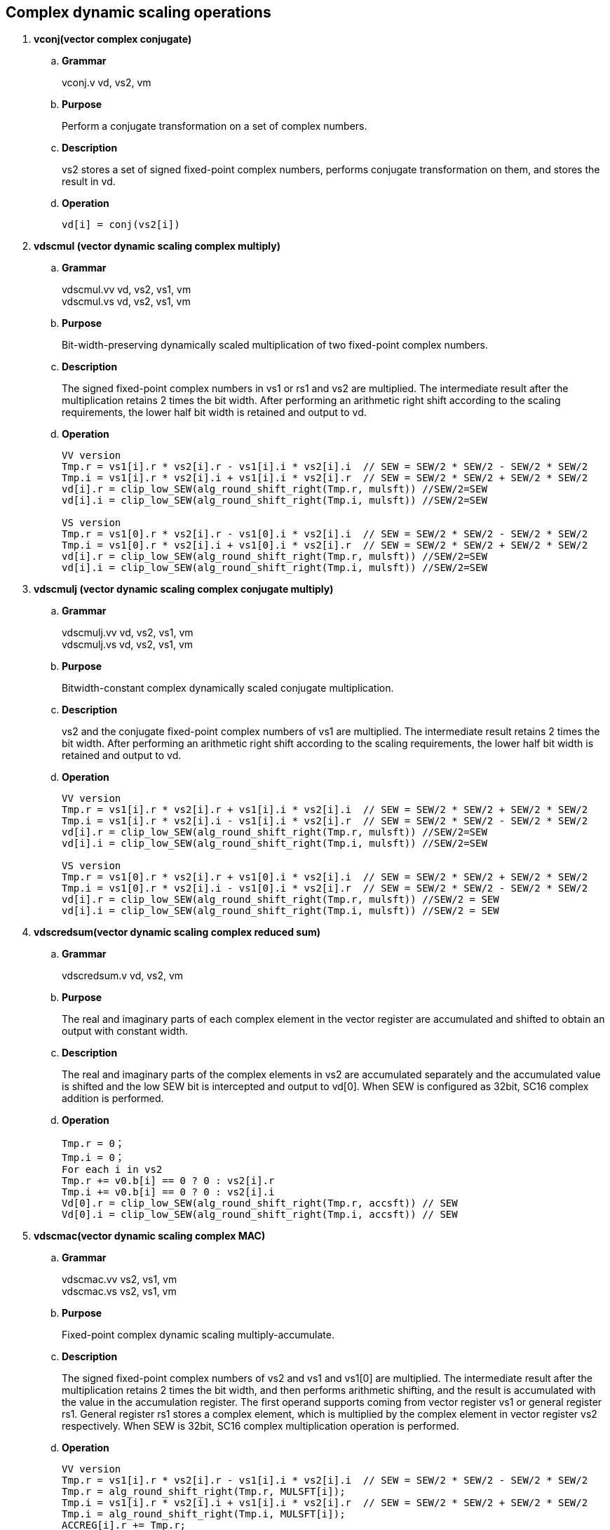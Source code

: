 [[chapter6]]
== Complex dynamic scaling operations

. *vconj(vector complex conjugate)*
+
.. *Grammar*
+
vconj.v vd, vs2, vm +

.. *Purpose*
+
Perform a conjugate transformation on a set of complex numbers.

.. *Description*
+
vs2 stores a set of signed fixed-point complex numbers, performs conjugate transformation on them, and stores the result in vd.

.. *Operation*
+
----
vd[i] = conj(vs2[i])
----

. *vdscmul (vector dynamic scaling complex multiply)*
+
.. *Grammar*
+
vdscmul.vv vd, vs2, vs1, vm +
vdscmul.vs vd, vs2, vs1, vm +

.. *Purpose*
+
Bit-width-preserving dynamically scaled multiplication of two fixed-point complex numbers.

.. *Description*
+
The signed fixed-point complex numbers in vs1 or rs1 and vs2 are multiplied. The intermediate result after the multiplication retains 2 times the bit width. After performing an arithmetic right shift according to the scaling requirements, the lower half bit width is retained and output to vd.

.. *Operation*
+
----
VV version
Tmp.r = vs1[i].r * vs2[i].r - vs1[i].i * vs2[i].i  // SEW = SEW/2 * SEW/2 - SEW/2 * SEW/2
Tmp.i = vs1[i].r * vs2[i].i + vs1[i].i * vs2[i].r  // SEW = SEW/2 * SEW/2 + SEW/2 * SEW/2
vd[i].r = clip_low_SEW(alg_round_shift_right(Tmp.r, mulsft)) //SEW/2=SEW
vd[i].i = clip_low_SEW(alg_round_shift_right(Tmp.i, mulsft)) //SEW/2=SEW

VS version
Tmp.r = vs1[0].r * vs2[i].r - vs1[0].i * vs2[i].i  // SEW = SEW/2 * SEW/2 - SEW/2 * SEW/2
Tmp.i = vs1[0].r * vs2[i].i + vs1[0].i * vs2[i].r  // SEW = SEW/2 * SEW/2 + SEW/2 * SEW/2
vd[i].r = clip_low_SEW(alg_round_shift_right(Tmp.r, mulsft)) //SEW/2=SEW
vd[i].i = clip_low_SEW(alg_round_shift_right(Tmp.i, mulsft)) //SEW/2=SEW
----


. *vdscmulj (vector dynamic scaling complex conjugate multiply)*
+
.. *Grammar*
+
vdscmulj.vv vd, vs2, vs1, vm +
vdscmulj.vs vd, vs2, vs1, vm +

.. *Purpose*
+
Bitwidth-constant complex dynamically scaled conjugate multiplication.

.. *Description*
+
vs2 and the conjugate fixed-point complex numbers of vs1 are multiplied. The intermediate result retains 2 times the bit width. After performing an arithmetic right shift according to the scaling requirements, the lower half bit width is retained and output to vd.

.. *Operation*
+
----
VV version
Tmp.r = vs1[i].r * vs2[i].r + vs1[i].i * vs2[i].i  // SEW = SEW/2 * SEW/2 + SEW/2 * SEW/2
Tmp.i = vs1[i].r * vs2[i].i - vs1[i].i * vs2[i].r  // SEW = SEW/2 * SEW/2 - SEW/2 * SEW/2
vd[i].r = clip_low_SEW(alg_round_shift_right(Tmp.r, mulsft)) //SEW/2=SEW
vd[i].i = clip_low_SEW(alg_round_shift_right(Tmp.i, mulsft)) //SEW/2=SEW

VS version
Tmp.r = vs1[0].r * vs2[i].r + vs1[0].i * vs2[i].i  // SEW = SEW/2 * SEW/2 + SEW/2 * SEW/2
Tmp.i = vs1[0].r * vs2[i].i - vs1[0].i * vs2[i].r  // SEW = SEW/2 * SEW/2 - SEW/2 * SEW/2
vd[i].r = clip_low_SEW(alg_round_shift_right(Tmp.r, mulsft)) //SEW/2 = SEW
vd[i].i = clip_low_SEW(alg_round_shift_right(Tmp.i, mulsft)) //SEW/2 = SEW
----

. *vdscredsum(vector dynamic scaling complex reduced sum)*
+
.. *Grammar*
+
vdscredsum.v vd, vs2, vm +

.. *Purpose*
+
The real and imaginary parts of each complex element in the vector register are accumulated and shifted to obtain an output with constant width.

.. *Description*
+
The real and imaginary parts of the complex elements in vs2 are accumulated separately and the accumulated value is shifted and the low SEW bit is intercepted and output to vd[0]. When SEW is configured as 32bit, SC16 complex addition is performed.

.. *Operation*
+
----
Tmp.r = 0；
Tmp.i = 0；
For each i in vs2 
Tmp.r += v0.b[i] == 0 ? 0 : vs2[i].r
Tmp.i += v0.b[i] == 0 ? 0 : vs2[i].i
Vd[0].r = clip_low_SEW(alg_round_shift_right(Tmp.r, accsft)) // SEW
Vd[0].i = clip_low_SEW(alg_round_shift_right(Tmp.i, accsft)) // SEW
----

. *vdscmac(vector dynamic scaling complex MAC)*
+
.. *Grammar*
+
vdscmac.vv vs2, vs1, vm +
vdscmac.vs vs2, vs1, vm +

.. *Purpose*
+
Fixed-point complex dynamic scaling multiply-accumulate.

.. *Description*
+
The signed fixed-point complex numbers of vs2 and vs1 and vs1[0] are multiplied. The intermediate result after the multiplication retains 2 times the bit width, and then performs arithmetic shifting, and the result is accumulated with the value in the accumulation register. The first operand supports coming from vector register vs1 or general register rs1. General register rs1 stores a complex element, which is multiplied by the complex element in vector register vs2 respectively. When SEW is 32bit, SC16 complex multiplication operation is performed.

.. *Operation*
+
----
VV version
Tmp.r = vs1[i].r * vs2[i].r - vs1[i].i * vs2[i].i  // SEW = SEW/2 * SEW/2 - SEW/2 * SEW/2
Tmp.r = alg_round_shift_right(Tmp.r, MULSFT[i]);
Tmp.i = vs1[i].r * vs2[i].i + vs1[i].i * vs2[i].r  // SEW = SEW/2 * SEW/2 + SEW/2 * SEW/2
Tmp.i = alg_round_shift_right(Tmp.i, MULSFT[i]);
ACCREG[i].r += Tmp.r;
ACCREG[i].i += Tmp.i;

VS version
Tmp.r = vs1[0].r * vs2[i].r - vs1[0].i * vs2[i].i  // SEW = SEW/2 * SEW/2 - SEW/2 * SEW/2
Tmp.r = alg_round_shift_right(Tmp.r, MULSFT[i]);
Tmp.i = vs1[0].r * vs2[i].i + vs1[0].i * vs2[i].r  // SEW = SEW/2 * SEW/2 + SEW/2 * SEW/2
Tmp.i = alg_round_shift_right(Tmp.i, MULSFT[i]);
ACCREG[i].r += Tmp.r;
ACCREG[i].i += Tmp.i;
----

